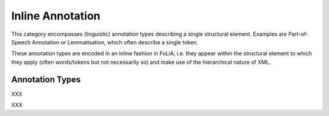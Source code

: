 .. _inline_annotation_category:

Inline Annotation
===================================================================

.. foliaspec:category_description(inline)
This category encompasses (linguistic) annotation types describing a single structural element. Examples are Part-of-Speech Annotation or Lemmatisation, which often describe a single token.

These annotation types are encoded in an inline fashion in FoLiA, i.e. they appear within the structural element to
which they apply (often words/tokens but not necessarily so) and make use of the hierarchical nature of XML.

Annotation Types
-------------------

.. foliaspec:toc(inline)
XXX

.. foliaspec:toctree(inline,hidden)
XXX

